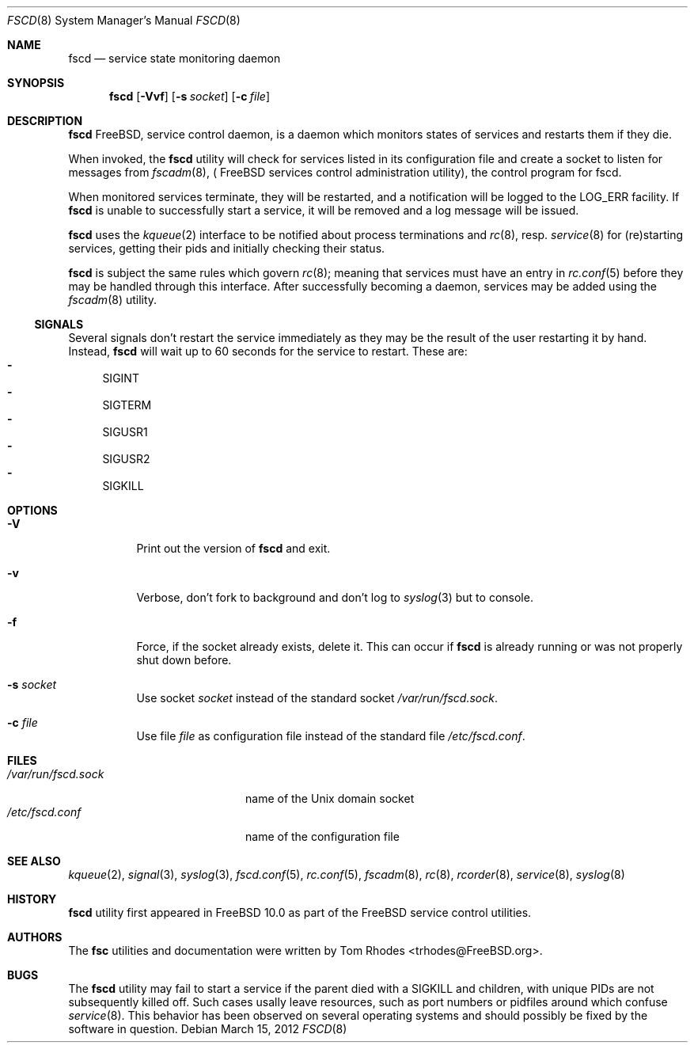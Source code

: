 .\"-
.\" Copyright (c) 2009-2010 Tom Rhodes
.\" All rights reserved.
.\"
.\" Redistribution and use in source and binary forms, with or without
.\" modification, are permitted provided that the following conditions
.\" are met:
.\" 1. Redistributions of source code must retain the above copyright
.\"    notice, this list of conditions and the following disclaimer.
.\" 2. Redistributions in binary form must reproduce the above copyright
.\"    notice, this list of conditions and the following disclaimer in the
.\"    documentation and/or other materials provided with the distribution.
.\"
.\" THIS SOFTWARE IS PROVIDED BY THE AUTHOR AND CONTRIBUTORS ``AS IS'' AND
.\" ANY EXPRESS OR IMPLIED WARRANTIES, INCLUDING, BUT NOT LIMITED TO, THE
.\" IMPLIED WARRANTIES OF MERCHANTABILITY AND FITNESS FOR A PARTICULAR PURPOSE
.\" ARE DISCLAIMED.  IN NO EVENT SHALL THE AUTHOR OR CONTRIBUTORS BE LIABLE
.\" FOR ANY DIRECT, INDIRECT, INCIDENTAL, SPECIAL, EXEMPLARY, OR CONSEQUENTIAL
.\" DAMAGES (INCLUDING, BUT NOT LIMITED TO, PROCUREMENT OF SUBSTITUTE GOODS
.\" OR SERVICES; LOSS OF USE, DATA, OR PROFITS; OR BUSINESS INTERRUPTION)
.\" HOWEVER CAUSED AND ON ANY THEORY OF LIABILITY, WHETHER IN CONTRACT, STRICT
.\" LIABILITY, OR TORT (INCLUDING NEGLIGENCE OR OTHERWISE) ARISING IN ANY WAY
.\" OUT OF THE USE OF THIS SOFTWARE, EVEN IF ADVISED OF THE POSSIBILITY OF
.\" SUCH DAMAGE.
.\"
.\" $Id: fscd.8 2063 2013-06-03 14:03:41Z bsdtrhodes $
.\"
.Dd March 15, 2012
.Dt FSCD 8
.Os
.Sh NAME
.Nm fscd
.Nd "service state monitoring daemon"
.Sh SYNOPSIS
.Nm
.Op Fl Vvf
.Op Fl s Ar socket
.Op Fl c Ar file
.Sh DESCRIPTION
.Nm
.Fx ,
service control daemon, is a daemon which monitors states of services and
restarts them if they die.
.Pp
When invoked, the
.Nm
utility will check for services listed in its configuration file and create a
socket to listen for messages from
.Xr fscadm 8 , (
.Fx
services control administration utility), the control program for fscd.
.Pp
When monitored services terminate, they will be restarted, and a notification
will be logged to the
.Dv LOG_ERR
facility.
If
.Nm
is unable to successfully start a service, it will be removed and a log message
will be issued.
.Pp
.Nm
uses the
.Xr kqueue 2
interface to be notified about process terminations and
.Xr rc 8 ,
resp.
.Xr service 8
for (re)starting services, getting their pids and initially checking their
status.
.Pp
.Nm
is subject the same rules which govern
.Xr rc 8 ;
meaning that services must have an entry in
.Xr rc.conf 5
before they may be handled through this interface.
After successfully becoming a daemon, services may be added using the
.Xr fscadm 8
utility.
.Ss SIGNALS
Several signals don't restart the service immediately as they may be the result 
of the user restarting it by hand. Instead,
.Nm
will wait up to 60 seconds for the service to restart.
These are:
.Bl -dash -compact -offset
.It
SIGINT
.It
SIGTERM
.It
SIGUSR1
.It
SIGUSR2
.It
SIGKILL
.El
.Sh OPTIONS
.Bl -tag
.It Fl V
Print out the version of
.Nm
and exit.
.It Fl v
Verbose, don't fork to background and don't log to
.Xr syslog 3
but to console.
.It Fl f
Force, if the socket already exists, delete it.
This can occur if
.Nm
is already running or was not properly shut down before.
.It Fl s Ar socket
Use socket
.Ar socket
instead of the standard socket
.Pa /var/run/fscd.sock .
.It Fl c Ar file
Use file
.Ar file
as configuration file instead of the standard file
.Pa /etc/fscd.conf .
.El
.Sh FILES
.Bl -tag -width /var/run/fscd.sock -compact
.It Pa /var/run/fscd.sock
name of the
.Ux
domain socket
.It Pa /etc/fscd.conf
name of the configuration file
.El
.Sh SEE ALSO
.Xr kqueue 2 ,
.Xr signal 3 ,
.Xr syslog 3 ,
.Xr fscd.conf 5 ,
.Xr rc.conf 5 ,
.Xr fscadm 8 ,
.Xr rc 8 ,
.Xr rcorder 8 ,
.Xr service 8 ,
.Xr syslog 8
.Sh HISTORY
.Nm
utility first appeared in
.Fx 10.0
as part of the
.Fx
service control utilities.
.Sh AUTHORS
The
.Nm fsc
utilities and documentation were written by
.An Tom Rhodes Aq trhodes@FreeBSD.org .
.Sh BUGS
The
.Nm
utility may fail to start a service if the parent died with a
SIGKILL and children, with unique PIDs are not subsequently
killed off.
Such cases usally leave resources, such as port numbers or
pidfiles around which confuse
.Xr service 8 .
This behavior has been observed on several operating systems
and should possibly be fixed by the software in question.
